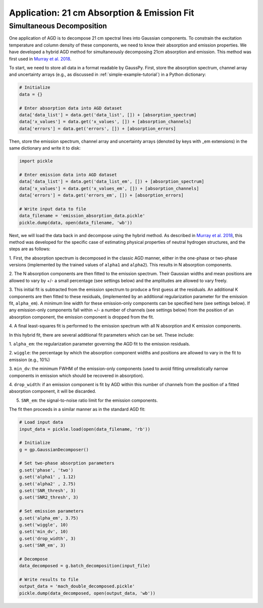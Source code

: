 .. _hybrid:

============================================
Application: 21 cm Absorption & Emission Fit
============================================

Simultaneous Decomposition
--------------------------

One application of AGD is to decompose 21 cm spectral lines into Gaussian
components. To constrain the excitation temperature and column density of these
components, we need to know their absorption and emission properties. We have
developed a hybrid AGD method for simultaneously decomposing 21cm absorption
and emission. This method was first used in `Murray et al. 2018
<https://ui.adsabs.harvard.edu/abs/2018ApJS..238...14M/abstract>`_.

To start, we need to store all data in a format readable by GaussPy. First,
store the absorption spectrum, channel array and uncertainty arrays
(e.g., as discussed in :ref:`simple-example-tutorial`) in a Python dictionary:

.. code-block:: python

    # Initialize
    data = {}

    # Enter absorption data into AGD dataset
    data['data_list'] = data.get('data_list', []) + [absorption_spectrum]
    data['x_values'] = data.get('x_values', []) + [absorption_channels]
    data['errors'] = data.get('errors', []) + [absorption_errors]

Then, store the emission spectrum, channel array and uncertainty arrays (denoted
by keys with _em extensions) in the same dictionary and write it to disk:

.. code-block:: python

    import pickle

    # Enter emission data into AGD dataset
    data['data_list'] = data.get('data_list_em', []) + [absorption_spectrum]
    data['x_values'] = data.get('x_values_em', []) + [absorption_channels]
    data['errors'] = data.get('errors_em', []) + [absorption_errors]

    # Write input data to file
    data_filename = 'emission_absorption_data.pickle'
    pickle.dump(data, open(data_filename, 'wb'))

Next, we will load the data back in and decompose using the hybrid method. As
described in `Murray et al. 2018
<https://ui.adsabs.harvard.edu/abs/2018ApJS..238...14M/abstract>`_, this method
was developed for the specific case of estimating physical properties of
neutral hydrogen structures, and the steps are as follows:

1. First, the absorption spectrum is decomposed in the classic AGD manner, either
in the one-phase or two-phase versions (implemented by the trained values of
``alpha1`` and ``alpha2``). This results in N absorption components.

2. The N absorption components are then fitted to the emission spectrum. Their
Gaussian widths and mean positions are allowed to vary by +/- a small percentage (see
settings below) and the amplitudes are allowed to vary freely.

3. This initial fit is subtracted from the emission spectrum to produce a first
guess at the residuals. An additional K components are then fitted to these residuals,
(implemented by an additional regularization parameter for the emission fit, ``alpha_em``).
A minimum line width for these emission-only components can be specified here (see
settings below).
If any emission-only components fall within +/- a number of channels (see settings below)
from the position of an absorption component, the emission component is dropped from the fit.

4. A final least-squares fit is performed to the emission spectrum with all N
absorption and K emission components.

In this hybrid fit, there are several additional fit parameters which can be set.
These include:

1. ``alpha_em``: the regularization parameter governing the AGD fit to the
emission residuals.

2. ``wiggle``: the percentage by which the absorption component widths and positions
are allowed to vary in the fit to emission (e.g., 10%)

3. ``min_dv``: the minimum FWHM of the emission-only components (used to avoid fitting
unrealistically narrow components in emission which should be recovered in absorption).

4. ``drop_width``: if an emission component is fit by AGD within this number of
channels from the position of a fitted absorption component, it will be discarded.

5. ``SNR_em``: the signal-to-noise ratio limit for the emission components.

The fit then proceeds in a similar manner as in the standard AGD fit:

.. code-block:: python

    # Load input data
    input_data = pickle.load(open(data_filename, 'rb'))

    # Initialize
    g = gp.GaussianDecomposer()

    # Set two-phase absorption parameters
    g.set('phase', 'two')
    g.set('alpha1' , 1.12)
    g.set('alpha2' , 2.75)
    g.set('SNR_thresh', 3)
    g.set('SNR2_thresh', 3)

    # Set emission parameters
    g.set('alpha_em', 3.75)
    g.set('wiggle', 10)
    g.set('min_dv', 10)
    g.set('drop_width', 3)
    g.set('SNR_em', 3)

    # Decompose
    data_decomposed = g.batch_decomposition(input_file)

    # Write results to file
    output_data = 'mach_double_decomposed.pickle'
    pickle.dump(data_decomposed, open(output_data, 'wb'))

